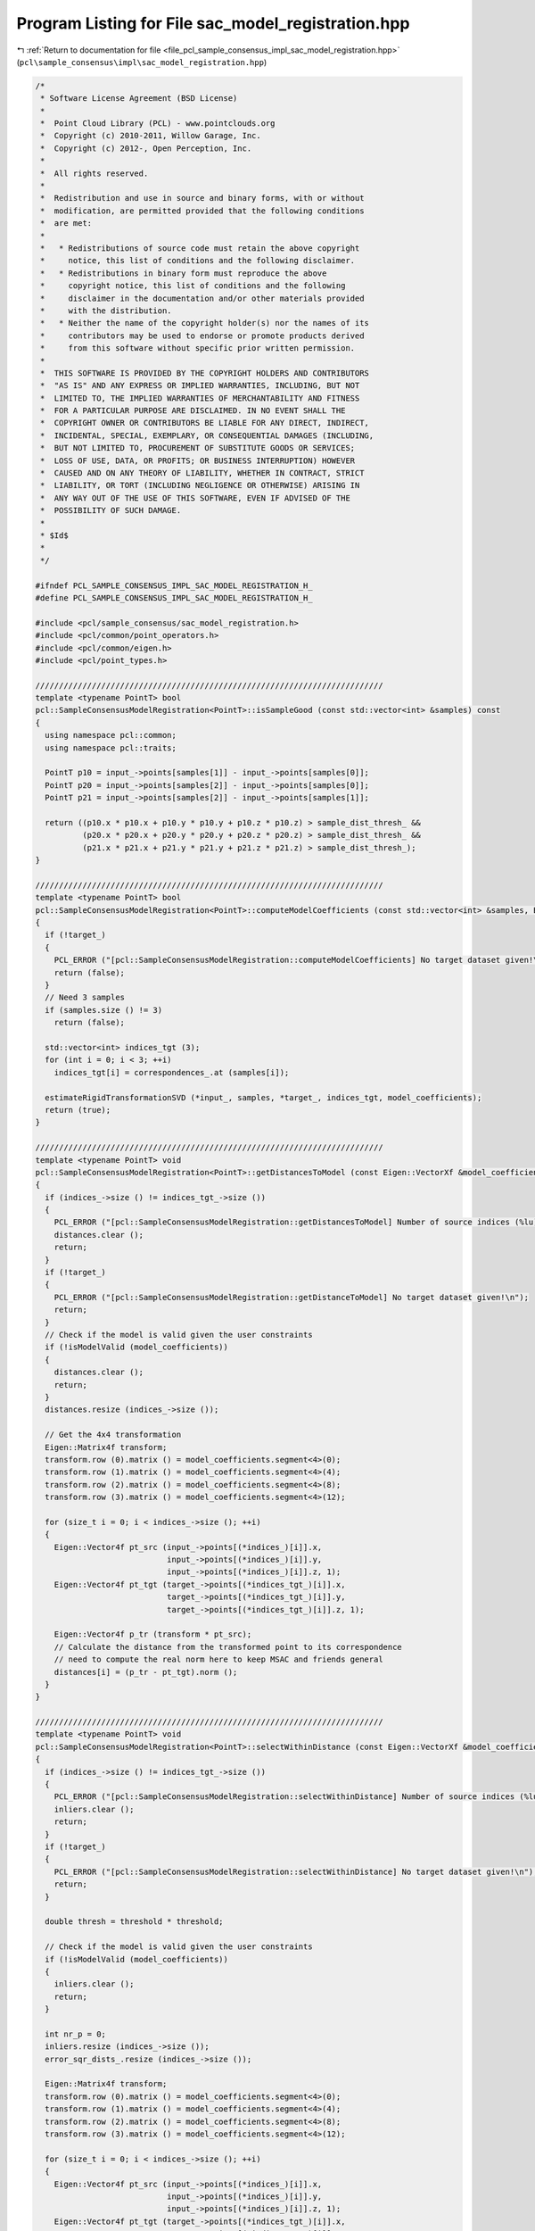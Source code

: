
.. _program_listing_file_pcl_sample_consensus_impl_sac_model_registration.hpp:

Program Listing for File sac_model_registration.hpp
===================================================

|exhale_lsh| :ref:`Return to documentation for file <file_pcl_sample_consensus_impl_sac_model_registration.hpp>` (``pcl\sample_consensus\impl\sac_model_registration.hpp``)

.. |exhale_lsh| unicode:: U+021B0 .. UPWARDS ARROW WITH TIP LEFTWARDS

.. code-block:: cpp

   /*
    * Software License Agreement (BSD License)
    *
    *  Point Cloud Library (PCL) - www.pointclouds.org
    *  Copyright (c) 2010-2011, Willow Garage, Inc.
    *  Copyright (c) 2012-, Open Perception, Inc.
    *
    *  All rights reserved.
    *
    *  Redistribution and use in source and binary forms, with or without
    *  modification, are permitted provided that the following conditions
    *  are met:
    *
    *   * Redistributions of source code must retain the above copyright
    *     notice, this list of conditions and the following disclaimer.
    *   * Redistributions in binary form must reproduce the above
    *     copyright notice, this list of conditions and the following
    *     disclaimer in the documentation and/or other materials provided
    *     with the distribution.
    *   * Neither the name of the copyright holder(s) nor the names of its
    *     contributors may be used to endorse or promote products derived
    *     from this software without specific prior written permission.
    *
    *  THIS SOFTWARE IS PROVIDED BY THE COPYRIGHT HOLDERS AND CONTRIBUTORS
    *  "AS IS" AND ANY EXPRESS OR IMPLIED WARRANTIES, INCLUDING, BUT NOT
    *  LIMITED TO, THE IMPLIED WARRANTIES OF MERCHANTABILITY AND FITNESS
    *  FOR A PARTICULAR PURPOSE ARE DISCLAIMED. IN NO EVENT SHALL THE
    *  COPYRIGHT OWNER OR CONTRIBUTORS BE LIABLE FOR ANY DIRECT, INDIRECT,
    *  INCIDENTAL, SPECIAL, EXEMPLARY, OR CONSEQUENTIAL DAMAGES (INCLUDING,
    *  BUT NOT LIMITED TO, PROCUREMENT OF SUBSTITUTE GOODS OR SERVICES;
    *  LOSS OF USE, DATA, OR PROFITS; OR BUSINESS INTERRUPTION) HOWEVER
    *  CAUSED AND ON ANY THEORY OF LIABILITY, WHETHER IN CONTRACT, STRICT
    *  LIABILITY, OR TORT (INCLUDING NEGLIGENCE OR OTHERWISE) ARISING IN
    *  ANY WAY OUT OF THE USE OF THIS SOFTWARE, EVEN IF ADVISED OF THE
    *  POSSIBILITY OF SUCH DAMAGE.
    *
    * $Id$
    *
    */
   
   #ifndef PCL_SAMPLE_CONSENSUS_IMPL_SAC_MODEL_REGISTRATION_H_
   #define PCL_SAMPLE_CONSENSUS_IMPL_SAC_MODEL_REGISTRATION_H_
   
   #include <pcl/sample_consensus/sac_model_registration.h>
   #include <pcl/common/point_operators.h>
   #include <pcl/common/eigen.h>
   #include <pcl/point_types.h>
   
   //////////////////////////////////////////////////////////////////////////
   template <typename PointT> bool
   pcl::SampleConsensusModelRegistration<PointT>::isSampleGood (const std::vector<int> &samples) const
   {
     using namespace pcl::common;
     using namespace pcl::traits;
   
     PointT p10 = input_->points[samples[1]] - input_->points[samples[0]];
     PointT p20 = input_->points[samples[2]] - input_->points[samples[0]];
     PointT p21 = input_->points[samples[2]] - input_->points[samples[1]];
   
     return ((p10.x * p10.x + p10.y * p10.y + p10.z * p10.z) > sample_dist_thresh_ && 
             (p20.x * p20.x + p20.y * p20.y + p20.z * p20.z) > sample_dist_thresh_ && 
             (p21.x * p21.x + p21.y * p21.y + p21.z * p21.z) > sample_dist_thresh_);
   }
   
   //////////////////////////////////////////////////////////////////////////
   template <typename PointT> bool
   pcl::SampleConsensusModelRegistration<PointT>::computeModelCoefficients (const std::vector<int> &samples, Eigen::VectorXf &model_coefficients) const
   {
     if (!target_)
     {
       PCL_ERROR ("[pcl::SampleConsensusModelRegistration::computeModelCoefficients] No target dataset given!\n");
       return (false);
     }
     // Need 3 samples
     if (samples.size () != 3)
       return (false);
   
     std::vector<int> indices_tgt (3);
     for (int i = 0; i < 3; ++i)
       indices_tgt[i] = correspondences_.at (samples[i]);
   
     estimateRigidTransformationSVD (*input_, samples, *target_, indices_tgt, model_coefficients);
     return (true);
   }
   
   //////////////////////////////////////////////////////////////////////////
   template <typename PointT> void
   pcl::SampleConsensusModelRegistration<PointT>::getDistancesToModel (const Eigen::VectorXf &model_coefficients, std::vector<double> &distances) const
   {
     if (indices_->size () != indices_tgt_->size ())
     {
       PCL_ERROR ("[pcl::SampleConsensusModelRegistration::getDistancesToModel] Number of source indices (%lu) differs than number of target indices (%lu)!\n", indices_->size (), indices_tgt_->size ());
       distances.clear ();
       return;
     }
     if (!target_)
     {
       PCL_ERROR ("[pcl::SampleConsensusModelRegistration::getDistanceToModel] No target dataset given!\n");
       return;
     }
     // Check if the model is valid given the user constraints
     if (!isModelValid (model_coefficients))
     {
       distances.clear ();
       return;
     }
     distances.resize (indices_->size ());
   
     // Get the 4x4 transformation
     Eigen::Matrix4f transform;
     transform.row (0).matrix () = model_coefficients.segment<4>(0);
     transform.row (1).matrix () = model_coefficients.segment<4>(4);
     transform.row (2).matrix () = model_coefficients.segment<4>(8);
     transform.row (3).matrix () = model_coefficients.segment<4>(12);
   
     for (size_t i = 0; i < indices_->size (); ++i)
     {
       Eigen::Vector4f pt_src (input_->points[(*indices_)[i]].x, 
                               input_->points[(*indices_)[i]].y, 
                               input_->points[(*indices_)[i]].z, 1); 
       Eigen::Vector4f pt_tgt (target_->points[(*indices_tgt_)[i]].x, 
                               target_->points[(*indices_tgt_)[i]].y, 
                               target_->points[(*indices_tgt_)[i]].z, 1); 
   
       Eigen::Vector4f p_tr (transform * pt_src);
       // Calculate the distance from the transformed point to its correspondence
       // need to compute the real norm here to keep MSAC and friends general
       distances[i] = (p_tr - pt_tgt).norm ();
     }
   }
   
   //////////////////////////////////////////////////////////////////////////
   template <typename PointT> void
   pcl::SampleConsensusModelRegistration<PointT>::selectWithinDistance (const Eigen::VectorXf &model_coefficients, const double threshold, std::vector<int> &inliers) 
   {
     if (indices_->size () != indices_tgt_->size ())
     {
       PCL_ERROR ("[pcl::SampleConsensusModelRegistration::selectWithinDistance] Number of source indices (%lu) differs than number of target indices (%lu)!\n", indices_->size (), indices_tgt_->size ());
       inliers.clear ();
       return;
     }
     if (!target_)
     {
       PCL_ERROR ("[pcl::SampleConsensusModelRegistration::selectWithinDistance] No target dataset given!\n");
       return;
     }
   
     double thresh = threshold * threshold;
   
     // Check if the model is valid given the user constraints
     if (!isModelValid (model_coefficients))
     {
       inliers.clear ();
       return;
     }
     
     int nr_p = 0;
     inliers.resize (indices_->size ());
     error_sqr_dists_.resize (indices_->size ());
   
     Eigen::Matrix4f transform;
     transform.row (0).matrix () = model_coefficients.segment<4>(0);
     transform.row (1).matrix () = model_coefficients.segment<4>(4);
     transform.row (2).matrix () = model_coefficients.segment<4>(8);
     transform.row (3).matrix () = model_coefficients.segment<4>(12);
   
     for (size_t i = 0; i < indices_->size (); ++i)
     {
       Eigen::Vector4f pt_src (input_->points[(*indices_)[i]].x, 
                               input_->points[(*indices_)[i]].y, 
                               input_->points[(*indices_)[i]].z, 1); 
       Eigen::Vector4f pt_tgt (target_->points[(*indices_tgt_)[i]].x, 
                               target_->points[(*indices_tgt_)[i]].y, 
                               target_->points[(*indices_tgt_)[i]].z, 1); 
   
       Eigen::Vector4f p_tr (transform * pt_src);
     
       float distance = (p_tr - pt_tgt).squaredNorm (); 
       // Calculate the distance from the transformed point to its correspondence
       if (distance < thresh)
       {
         inliers[nr_p] = (*indices_)[i];
         error_sqr_dists_[nr_p] = static_cast<double> (distance);
         ++nr_p;
       }
     }
     inliers.resize (nr_p);
     error_sqr_dists_.resize (nr_p);
   } 
   
   //////////////////////////////////////////////////////////////////////////
   template <typename PointT> int
   pcl::SampleConsensusModelRegistration<PointT>::countWithinDistance (
       const Eigen::VectorXf &model_coefficients, const double threshold) const
   {
     if (indices_->size () != indices_tgt_->size ())
     {
       PCL_ERROR ("[pcl::SampleConsensusModelRegistration::countWithinDistance] Number of source indices (%lu) differs than number of target indices (%lu)!\n", indices_->size (), indices_tgt_->size ());
       return (0);
     }
     if (!target_)
     {
       PCL_ERROR ("[pcl::SampleConsensusModelRegistration::countWithinDistance] No target dataset given!\n");
       return (0);
     }
   
     double thresh = threshold * threshold;
   
     // Check if the model is valid given the user constraints
     if (!isModelValid (model_coefficients))
       return (0);
     
     Eigen::Matrix4f transform;
     transform.row (0).matrix () = model_coefficients.segment<4>(0);
     transform.row (1).matrix () = model_coefficients.segment<4>(4);
     transform.row (2).matrix () = model_coefficients.segment<4>(8);
     transform.row (3).matrix () = model_coefficients.segment<4>(12);
   
     int nr_p = 0; 
     for (size_t i = 0; i < indices_->size (); ++i)
     {
       Eigen::Vector4f pt_src (input_->points[(*indices_)[i]].x, 
                               input_->points[(*indices_)[i]].y, 
                               input_->points[(*indices_)[i]].z, 1); 
       Eigen::Vector4f pt_tgt (target_->points[(*indices_tgt_)[i]].x, 
                               target_->points[(*indices_tgt_)[i]].y, 
                               target_->points[(*indices_tgt_)[i]].z, 1); 
   
       Eigen::Vector4f p_tr (transform * pt_src);
       // Calculate the distance from the transformed point to its correspondence
       if ((p_tr - pt_tgt).squaredNorm () < thresh)
         nr_p++;
     }
     return (nr_p);
   } 
   
   //////////////////////////////////////////////////////////////////////////
   template <typename PointT> void
   pcl::SampleConsensusModelRegistration<PointT>::optimizeModelCoefficients (const std::vector<int> &inliers, const Eigen::VectorXf &model_coefficients, Eigen::VectorXf &optimized_coefficients) const
   {
     if (indices_->size () != indices_tgt_->size ())
     {
       PCL_ERROR ("[pcl::SampleConsensusModelRegistration::optimizeModelCoefficients] Number of source indices (%lu) differs than number of target indices (%lu)!\n", indices_->size (), indices_tgt_->size ());
       optimized_coefficients = model_coefficients;
       return;
     }
   
     // Check if the model is valid given the user constraints
     if (!isModelValid (model_coefficients) || !target_)
     {
       optimized_coefficients = model_coefficients;
       return;
     }
   
     std::vector<int> indices_src (inliers.size ());
     std::vector<int> indices_tgt (inliers.size ());
     for (size_t i = 0; i < inliers.size (); ++i)
     {
       indices_src[i] = inliers[i];
       indices_tgt[i] = correspondences_.at (indices_src[i]);
     }
   
     estimateRigidTransformationSVD (*input_, indices_src, *target_, indices_tgt, optimized_coefficients);
   }
   
   //////////////////////////////////////////////////////////////////////////
   template <typename PointT> void
   pcl::SampleConsensusModelRegistration<PointT>::estimateRigidTransformationSVD (
       const pcl::PointCloud<PointT> &cloud_src,
       const std::vector<int> &indices_src,
       const pcl::PointCloud<PointT> &cloud_tgt,
       const std::vector<int> &indices_tgt,
       Eigen::VectorXf &transform) const
   {
     transform.resize (16);
   
     Eigen::Matrix<double, 3, Eigen::Dynamic> src (3, indices_src.size ());
     Eigen::Matrix<double, 3, Eigen::Dynamic> tgt (3, indices_tgt.size ());
   
     for (size_t i = 0; i < indices_src.size (); ++i)
     {
       src (0, i) = cloud_src[indices_src[i]].x;
       src (1, i) = cloud_src[indices_src[i]].y;
       src (2, i) = cloud_src[indices_src[i]].z;
   
       tgt (0, i) = cloud_tgt[indices_tgt[i]].x;
       tgt (1, i) = cloud_tgt[indices_tgt[i]].y;
       tgt (2, i) = cloud_tgt[indices_tgt[i]].z;
     }
   
     // Call Umeyama directly from Eigen
     Eigen::Matrix4d transformation_matrix = pcl::umeyama (src, tgt, false);
   
     // Return the correct transformation
     transform.segment<4> (0).matrix () = transformation_matrix.cast<float> ().row (0); 
     transform.segment<4> (4).matrix () = transformation_matrix.cast<float> ().row (1);
     transform.segment<4> (8).matrix () = transformation_matrix.cast<float> ().row (2);
     transform.segment<4> (12).matrix () = transformation_matrix.cast<float> ().row (3);
   }
   
   #define PCL_INSTANTIATE_SampleConsensusModelRegistration(T) template class PCL_EXPORTS pcl::SampleConsensusModelRegistration<T>;
   
   #endif    // PCL_SAMPLE_CONSENSUS_IMPL_SAC_MODEL_REGISTRATION_H_
   
